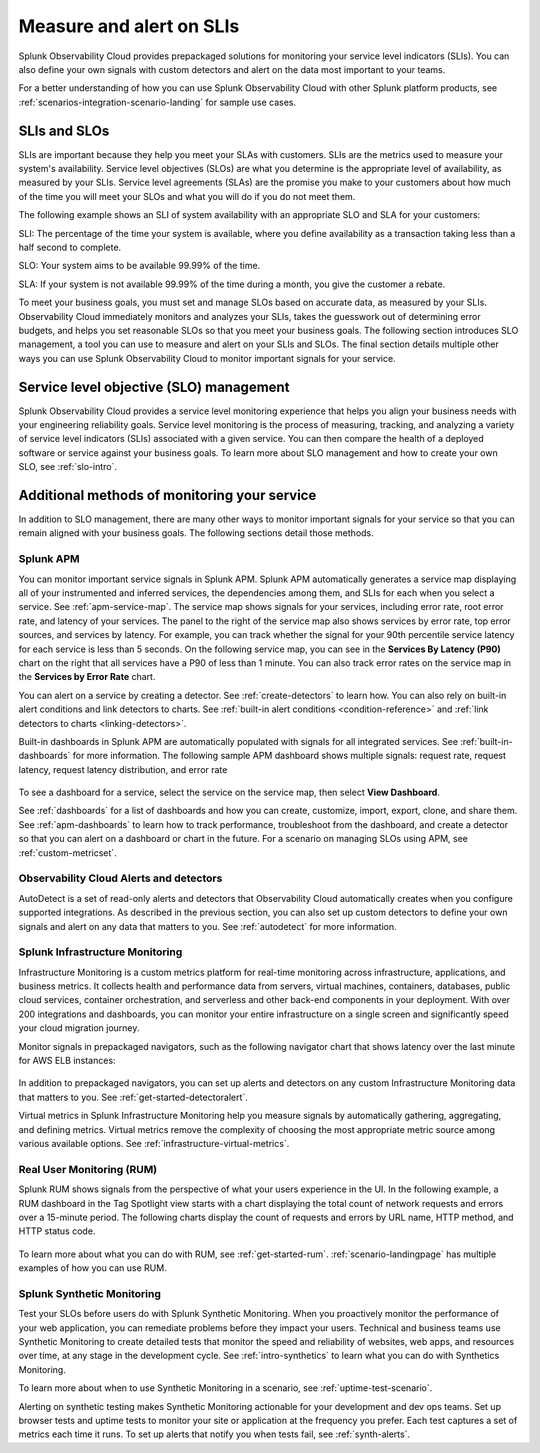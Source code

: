 .. _practice-reliability-slis:

************************************************************************************************************************
Measure and alert on SLIs
************************************************************************************************************************

.. meta::
   :description: SLIs, SLOs, and SLAs in Observability Cloud

Splunk Observability Cloud provides prepackaged solutions for monitoring your service level indicators (SLIs). You can also define your own signals with custom detectors and alert on the data most important to your teams.

For a better understanding of how you can use Splunk Observability Cloud with other Splunk platform products, see :ref:`scenarios-integration-scenario-landing` for sample use cases.

SLIs and SLOs
========================================================================================================================
SLIs are important because they help you meet your SLAs with customers. SLIs are the metrics used to measure your system's availability. Service level objectives (SLOs) are what you determine is the appropriate level of availability, as measured by your SLIs. Service level agreements (SLAs) are the promise you make to your customers about how much of the time you will meet your SLOs and what you will do if you do not meet them.

The following example shows an SLI of system availability with an appropriate SLO and SLA for your customers:

SLI: The percentage of the time your system is available, where you define availability as a transaction taking less than a half second to complete.

SLO: Your system aims to be available 99.99% of the time. 

SLA: If your system is not available 99.99% of the time during a month, you give the customer a rebate.

To meet your business goals, you must set and manage SLOs based on accurate data, as measured by your SLIs. Observability Cloud immediately monitors and analyzes your SLIs, takes the guesswork out of determining error budgets, and helps you set reasonable SLOs so that you meet your business goals. The following section introduces SLO management, a tool you can use to measure and alert on your SLIs and SLOs. The final section details multiple other ways you can use Splunk Observability Cloud to monitor important signals for your service.


Service level objective (SLO) management
========================================================================================================================
Splunk Observability Cloud provides a service level monitoring experience that helps you align your business needs with your engineering reliability goals. Service level monitoring is the process of measuring, tracking, and analyzing a variety of service level indicators (SLIs) associated with a given service. You can then compare the health of a deployed software or service against your business goals. To learn more about SLO management and how to create your own SLO, see :ref:`slo-intro`.


Additional methods of monitoring your service
========================================================================================================================
In addition to SLO management, there are many other ways to monitor important signals for your service so that you can remain aligned with your business goals. The following sections detail those methods.

Splunk APM
------------------------------------------------------------------------------------------------------------------------
You can monitor important service signals in Splunk APM. Splunk APM automatically generates a service map displaying all of your instrumented and inferred services, the dependencies among them, and SLIs for each when you select a service. See :ref:`apm-service-map`. The service map shows signals for your services, including error rate, root error rate, and latency of your services. The panel to the right of the service map also shows services by error rate, top error sources, and services by latency. For example, you can track whether the signal for your 90th percentile service latency for each service is less than 5 seconds. On the following service map, you can see in the :strong:`Services By Latency (P90)` chart on the right that all services have a P90 of less than 1 minute. You can also track error rates on the service map in the :strong:`Services by Error Rate` chart. 

.. image:: /_images/get-started/core2o11y-apm-map.png
  :width: 100%
  :alt: This screenshot shows an APM service map.

You can alert on a service by creating a detector. See :ref:`create-detectors` to learn how. You can also rely on built-in alert conditions and link detectors to charts. See :ref:`built-in alert conditions <condition-reference>` and :ref:`link detectors to charts <linking-detectors>`.


Built-in dashboards in Splunk APM are automatically populated with signals for all integrated services. See :ref:`built-in-dashboards` for more information. The following sample APM dashboard shows multiple signals: request rate, request latency, request latency distribution, and error rate

  .. image:: /_images/get-started/core2o11y-apmDashboard-SLIs.png
    :width: 100%
    :alt: This animated GIF shows hover and click actions on a chart to display metric time series, a data table, and full chart data.

To see a dashboard for a service, select the service on the service map, then select :strong:`View Dashboard`. 

See :ref:`dashboards` for a list of dashboards and how you can create, customize, import, export, clone, and share them. See :ref:`apm-dashboards` to learn how to track performance, troubleshoot from the dashboard, and create a detector so that you can alert on a dashboard or chart in the future. For a scenario on managing SLOs using APM, see :ref:`custom-metricset`.

Observability Cloud Alerts and detectors
------------------------------------------------------------------------------------------------------------------------
AutoDetect is a set of read-only alerts and detectors that Observability Cloud automatically creates when you configure supported integrations. As described in the previous section, you can also set up custom detectors to define your own signals and alert on any data that matters to you. See :ref:`autodetect` for more information.


Splunk Infrastructure Monitoring
------------------------------------------------------------------------------------------------------------------------
Infrastructure Monitoring is a custom metrics platform for real-time monitoring across infrastructure, applications, and business metrics. It collects health and performance data from servers, virtual machines, containers, databases, public cloud services, container orchestration, and serverless and other back-end components in your deployment. With over 200 integrations and dashboards, you can monitor your entire infrastructure on a single screen and significantly speed your cloud migration journey.

Monitor signals in prepackaged navigators, such as the following navigator chart that shows latency over the last minute for AWS ELB instances:

  .. image:: /_images/infrastructure/elb-navigator-chart.gif
    :width: 100%
    :alt: This animated GIF shows hover and click actions on a chart to display metric time series, a data table, and full chart data.

In addition to prepackaged navigators, you can set up alerts and detectors on any custom Infrastructure Monitoring data that matters to you. See :ref:`get-started-detectoralert`.

Virtual metrics in Splunk Infrastructure Monitoring help you measure signals by automatically gathering, aggregating, and defining metrics. Virtual metrics remove the complexity of choosing the most appropriate metric source among various available options. See :ref:`infrastructure-virtual-metrics`.

Real User Monitoring (RUM)
------------------------------------------------------------------------------------------------------------------------
Splunk RUM shows signals from the perspective of what your users experience in the UI. In the following example, a RUM dashboard in the Tag Spotlight view starts with a chart displaying the total count of network requests and errors over a 15-minute period. The following charts display the count of requests and errors by URL name, HTTP method, and HTTP status code. 

  .. image:: /_images/get-started/Core-to-o11y-RUM-SLIs.png
    :width: 100%
    :alt: This image shows a RUM dashboard displaying a count of requests and errors by URL name, by HTTP method, and by HTTP status code. 
    
To learn more about what you can do with RUM, see :ref:`get-started-rum`. :ref:`scenario-landingpage` has multiple examples of how you can use RUM. 


Splunk Synthetic Monitoring
------------------------------------------------------------------------------------------------------------------------
Test your SLOs before users do with Splunk Synthetic Monitoring. When you proactively monitor the performance of your web application, you can remediate problems before they impact your users. Technical and business teams use Synthetic Monitoring to create detailed tests that monitor the speed and reliability of websites, web apps, and resources over time, at any stage in the development cycle. See :ref:`intro-synthetics` to learn what you can do with Synthetics Monitoring. 

To learn more about when to use Synthetic Monitoring in a scenario, see :ref:`uptime-test-scenario`. 

Alerting on synthetic testing makes Synthetic Monitoring actionable for your development and dev ops teams. Set up browser tests and uptime tests to monitor your site or application at the frequency you prefer. Each test captures a set of metrics each time it runs. To set up alerts that notify you when tests fail, see :ref:`synth-alerts`. 

